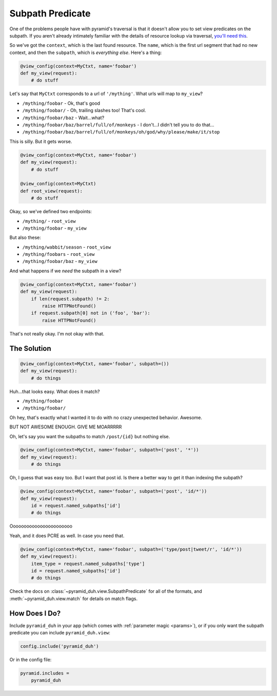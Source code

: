 .. _subpath:

Subpath Predicate
=================
One of the problems people have with pyramid's traversal is that it doesn't
allow you to set view predicates on the subpath. If you aren't already
intimately familiar with the details of resource lookup via traversal, `you'll
need this <https://pyramid.readthedocs.org/en/latest/narr/traversal.html>`_.

So we've got the ``context``, which is the last found resource. The ``name``,
which is the first url segment that had no new context, and then the
``subpath``, which is *everything else*. Here's a thing:

.. code-block:: python

    @view_config(context=MyCtxt, name='foobar')
    def my_view(request):
        # do stuff

Let's say that ``MyCtxt`` corresponds to a url of ``'/mything'``. What urls
will map to ``my_view``?

* ``/mything/foobar`` - Ok, that's good
* ``/mything/foobar/`` - Oh, trailing slashes too! That's cool.
* ``/mything/foobar/baz`` - Wait...what?
* ``/mything/foobar/baz/barrel/full/of/monkeys`` - I don't...I didn't tell you to do that...
* ``/mything/foobar/baz/barrel/full/of/monkeys/oh/god/why/please/make/it/stop``

This is silly. But it gets worse.

.. code-block:: python

    @view_config(context=MyCtxt, name='foobar')
    def my_view(request):
        # do stuff

    @view_config(context=MyCtxt)
    def root_view(request):
        # do stuff

Okay, so we've defined two endpoints:

* ``/mything/`` - ``root_view``
* ``/mything/foobar`` - ``my_view``

But also these:

* ``/mything/wabbit/season`` - ``root_view``
* ``/mything/foobars`` - ``root_view``
* ``/mything/foobar/baz`` - ``my_view``

And what happens if we *need* the subpath in a view?

.. code-block:: python

    @view_config(context=MyCtxt, name='foobar')
    def my_view(request):
        if len(request.subpath) != 2:
            raise HTTPNotFound()
        if request.subpath[0] not in ('foo', 'bar'):
            raise HTTPNotFound()

That's not really okay. I'm not okay with that.

The Solution
------------
.. code-block:: python

    @view_config(context=MyCtxt, name='foobar', subpath=())
    def my_view(request):
        # do things

Huh...that looks easy. What does it match?

* ``/mything/foobar``
* ``/mything/foobar/``

Oh hey, that's exactly what I wanted it to do with no crazy unexpected
behavior. Awesome.

BUT NOT AWESOME ENOUGH. GIVE ME MOARRRRR

Oh, let's say you want the subpaths to match ``/post/{id}`` but nothing else.

.. code-block:: python

    @view_config(context=MyCtxt, name='foobar', subpath=('post', '*'))
    def my_view(request):
        # do things

Oh, I guess that was easy too. But I want that post id. Is there a better way
to get it than indexing the subpath?

.. code-block:: python

    @view_config(context=MyCtxt, name='foobar', subpath=('post', 'id/*'))
    def my_view(request):
        id = request.named_subpaths['id']
        # do things

Ooooooooooooooooooooooo

Yeah, and it does PCRE as well. In case you need that.

.. code-block:: python

    @view_config(context=MyCtxt, name='foobar', subpath=('type/post|tweet/r', 'id/*'))
    def my_view(request):
        item_type = request.named_subpaths['type']
        id = request.named_subpaths['id']
        # do things

Check the docs on :class:`~pyramid_duh.view.SubpathPredicate` for all of the
formats, and :meth:`~pyramid_duh.view.match` for details on match flags.

How Does I Do?
--------------
Include ``pyramid_duh`` in your app (which comes with :ref:`parameter magic
<params>`), or if you only want the subpath predicate you can include
``pyramid_duh.view``:

.. code-block:: python

    config.include('pyramid_duh')

Or in the config file:

.. code-block:: ini

    pyramid.includes =
        pyramid_duh

